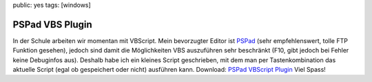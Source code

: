 public: yes
tags: [windows]

PSPad VBS Plugin
================

In der Schule arbeiten wir momentan mit VBScript. Mein bevorzugter Editor ist `PSPad
<http://www.pspad.com/>`_ (sehr empfehlenswert, tolle FTP Funktion gesehen), jedoch sind damit die
Möglichkeiten VBS auszuführen sehr beschränkt (F10, gibt jedoch bei Fehler keine Debuginfos aus).
Deshalb habe ich ein kleines Script geschrieben, mit dem man per Tastenkombination das aktuelle
Script (egal ob gespeichert oder nicht) ausführen kann. Download: `PSPad VBScript Plugin
</static/files/pspad_vbs_plugin.rar>`_ Viel Spass!
